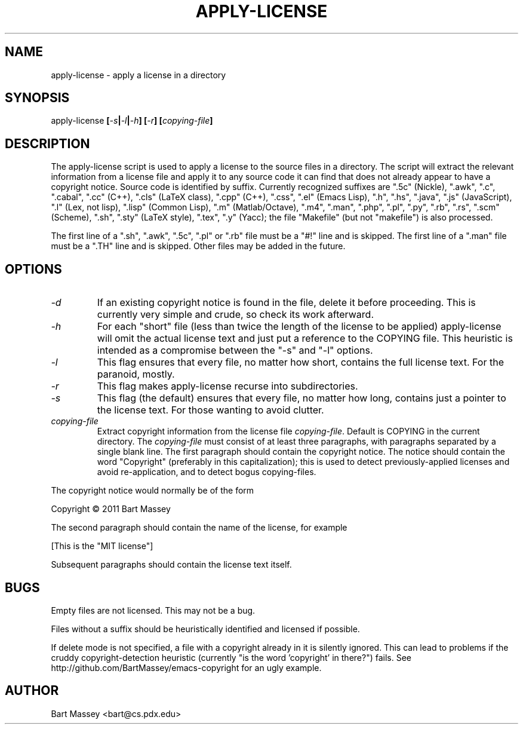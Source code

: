 .TH APPLY-LICENSE 1  "6 January 2011"
.\" Copyright © 2011 Bart Massey
.\" [This software is released under the "MIT License"]
.\" Please see the file COPYING in the source
.\" distribution of this software for license terms.
.SH NAME
apply-license \- apply a license in a directory
.SH SYNOPSIS
apply-license
.BI [ -s | -l | -h ]
.BI [ -r ]
.BI [ copying-file ]
.SH DESCRIPTION
.LP
The apply-license script is used to apply a license to the
source files in a directory.  The script will extract the
relevant information from a license file and apply it to any
source code it can find that does not already appear to have
a copyright notice.  Source code is identified by suffix.
Currently recognized suffixes are
".5c" (Nickle),
".awk",
".c",
".cabal",
".cc" (C++),
".cls" (LaTeX class),
".cpp" (C++),
".css",
".el" (Emacs Lisp),
".h",
".hs",
".java",
".js" (JavaScript),
".l" (Lex, not lisp),
".lisp" (Common Lisp),
".m" (Matlab/Octave),
".m4",
".man",
".php",
".pl",
".py",
".rb",
".rs",
".scm" (Scheme),
".sh",
".sty" (LaTeX style),
".tex",
".y" (Yacc);
the file "Makefile" (but not "makefile") is also processed.
.LP
The first line
of a ".sh", ".awk", ".5c", ".pl" or ".rb" file must be a
"#!" line and is skipped.  The first line of a ".man" file
must be a ".TH" line and is skipped.  Other files may be
added in the future.
.SH OPTIONS
.TP
.I "-d"
If an existing copyright notice is found in the file, delete
it before proceeding. This is currently very simple and
crude, so check its work afterward.
.TP
.I "-h"
For each "short" file (less than twice the length
of the license to be applied) apply-license will omit the
actual license text and just put a reference to the COPYING
file.  This heuristic is intended as a compromise between
the "-s" and "-l" options.
.TP
.I "-l"
This flag ensures that every file, no matter how
short, contains the full license text.  For the paranoid,
mostly.
.TP
.I "-r"
This flag makes apply-license recurse into subdirectories.
.TP
.I "-s"
This flag (the default) ensures that every file, no
matter how long, contains just a pointer to the license
text.  For those wanting to avoid clutter.
.TP
.I "copying-file"
Extract copyright information from the license file
.IR "copying-file" .
Default is COPYING in the current directory.
The
.I "copying-file"
must consist of at least three paragraphs, with paragraphs
separated by a single blank line.  The first paragraph
should contain the copyright notice.  The notice should
contain the word "Copyright" (preferably in this
capitalization); this is used to detect previously-applied
licenses and avoid re-application, and to detect bogus
copying-files.
.LP
The copyright notice would normally be of the form
.nf

  Copyright \[co] 2011 Bart Massey

.fi
The second paragraph should contain the name of the
license, for example
.nf

  [This is the "MIT license"]

.fi
Subsequent paragraphs should contain the license text
itself.
.SH BUGS
.LP
Empty files are not licensed.  This may not be a bug.
.LP
Files without a suffix should be heuristically identified
and licensed if possible.
.LP
If delete mode is not specified, a file with a copyright
already in it is silently ignored. This can lead to problems
if the cruddy copyright-detection heuristic (currently "is
the word 'copyright' in there?") fails. See
http://github.com/BartMassey/emacs-copyright
for an ugly example.
.SH AUTHOR
Bart Massey <bart@cs.pdx.edu>
